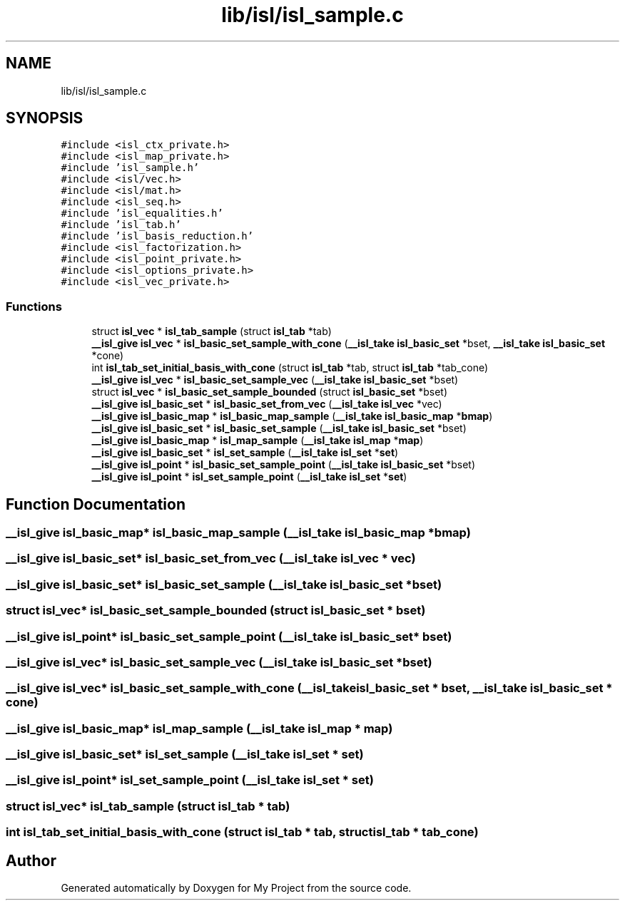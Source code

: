 .TH "lib/isl/isl_sample.c" 3 "Sun Jul 12 2020" "My Project" \" -*- nroff -*-
.ad l
.nh
.SH NAME
lib/isl/isl_sample.c
.SH SYNOPSIS
.br
.PP
\fC#include <isl_ctx_private\&.h>\fP
.br
\fC#include <isl_map_private\&.h>\fP
.br
\fC#include 'isl_sample\&.h'\fP
.br
\fC#include <isl/vec\&.h>\fP
.br
\fC#include <isl/mat\&.h>\fP
.br
\fC#include <isl_seq\&.h>\fP
.br
\fC#include 'isl_equalities\&.h'\fP
.br
\fC#include 'isl_tab\&.h'\fP
.br
\fC#include 'isl_basis_reduction\&.h'\fP
.br
\fC#include <isl_factorization\&.h>\fP
.br
\fC#include <isl_point_private\&.h>\fP
.br
\fC#include <isl_options_private\&.h>\fP
.br
\fC#include <isl_vec_private\&.h>\fP
.br

.SS "Functions"

.in +1c
.ti -1c
.RI "struct \fBisl_vec\fP * \fBisl_tab_sample\fP (struct \fBisl_tab\fP *tab)"
.br
.ti -1c
.RI "\fB__isl_give\fP \fBisl_vec\fP * \fBisl_basic_set_sample_with_cone\fP (\fB__isl_take\fP \fBisl_basic_set\fP *bset, \fB__isl_take\fP \fBisl_basic_set\fP *cone)"
.br
.ti -1c
.RI "int \fBisl_tab_set_initial_basis_with_cone\fP (struct \fBisl_tab\fP *tab, struct \fBisl_tab\fP *tab_cone)"
.br
.ti -1c
.RI "\fB__isl_give\fP \fBisl_vec\fP * \fBisl_basic_set_sample_vec\fP (\fB__isl_take\fP \fBisl_basic_set\fP *bset)"
.br
.ti -1c
.RI "struct \fBisl_vec\fP * \fBisl_basic_set_sample_bounded\fP (struct \fBisl_basic_set\fP *bset)"
.br
.ti -1c
.RI "\fB__isl_give\fP \fBisl_basic_set\fP * \fBisl_basic_set_from_vec\fP (\fB__isl_take\fP \fBisl_vec\fP *vec)"
.br
.ti -1c
.RI "\fB__isl_give\fP \fBisl_basic_map\fP * \fBisl_basic_map_sample\fP (\fB__isl_take\fP \fBisl_basic_map\fP *\fBbmap\fP)"
.br
.ti -1c
.RI "\fB__isl_give\fP \fBisl_basic_set\fP * \fBisl_basic_set_sample\fP (\fB__isl_take\fP \fBisl_basic_set\fP *bset)"
.br
.ti -1c
.RI "\fB__isl_give\fP \fBisl_basic_map\fP * \fBisl_map_sample\fP (\fB__isl_take\fP \fBisl_map\fP *\fBmap\fP)"
.br
.ti -1c
.RI "\fB__isl_give\fP \fBisl_basic_set\fP * \fBisl_set_sample\fP (\fB__isl_take\fP \fBisl_set\fP *\fBset\fP)"
.br
.ti -1c
.RI "\fB__isl_give\fP \fBisl_point\fP * \fBisl_basic_set_sample_point\fP (\fB__isl_take\fP \fBisl_basic_set\fP *bset)"
.br
.ti -1c
.RI "\fB__isl_give\fP \fBisl_point\fP * \fBisl_set_sample_point\fP (\fB__isl_take\fP \fBisl_set\fP *\fBset\fP)"
.br
.in -1c
.SH "Function Documentation"
.PP 
.SS "\fB__isl_give\fP \fBisl_basic_map\fP* isl_basic_map_sample (\fB__isl_take\fP \fBisl_basic_map\fP * bmap)"

.SS "\fB__isl_give\fP \fBisl_basic_set\fP* isl_basic_set_from_vec (\fB__isl_take\fP \fBisl_vec\fP * vec)"

.SS "\fB__isl_give\fP \fBisl_basic_set\fP* isl_basic_set_sample (\fB__isl_take\fP \fBisl_basic_set\fP * bset)"

.SS "struct \fBisl_vec\fP* isl_basic_set_sample_bounded (struct \fBisl_basic_set\fP * bset)"

.SS "\fB__isl_give\fP \fBisl_point\fP* isl_basic_set_sample_point (\fB__isl_take\fP \fBisl_basic_set\fP * bset)"

.SS "\fB__isl_give\fP \fBisl_vec\fP* isl_basic_set_sample_vec (\fB__isl_take\fP \fBisl_basic_set\fP * bset)"

.SS "\fB__isl_give\fP \fBisl_vec\fP* isl_basic_set_sample_with_cone (\fB__isl_take\fP \fBisl_basic_set\fP * bset, \fB__isl_take\fP \fBisl_basic_set\fP * cone)"

.SS "\fB__isl_give\fP \fBisl_basic_map\fP* isl_map_sample (\fB__isl_take\fP \fBisl_map\fP * map)"

.SS "\fB__isl_give\fP \fBisl_basic_set\fP* isl_set_sample (\fB__isl_take\fP \fBisl_set\fP * set)"

.SS "\fB__isl_give\fP \fBisl_point\fP* isl_set_sample_point (\fB__isl_take\fP \fBisl_set\fP * set)"

.SS "struct \fBisl_vec\fP* isl_tab_sample (struct \fBisl_tab\fP * tab)"

.SS "int isl_tab_set_initial_basis_with_cone (struct \fBisl_tab\fP * tab, struct \fBisl_tab\fP * tab_cone)"

.SH "Author"
.PP 
Generated automatically by Doxygen for My Project from the source code\&.
